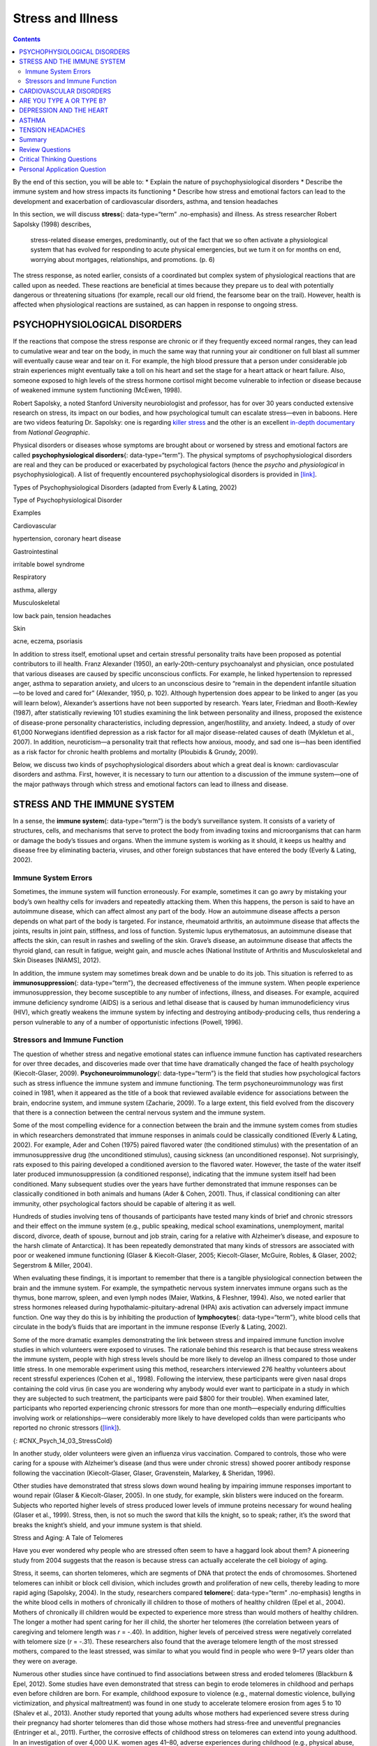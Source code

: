 ==================
Stress and Illness
==================



.. contents::
   :depth: 3
..

.. container::

   By the end of this section, you will be able to: \* Explain the
   nature of psychophysiological disorders \* Describe the immune system
   and how stress impacts its functioning \* Describe how stress and
   emotional factors can lead to the development and exacerbation of
   cardiovascular disorders, asthma, and tension headaches

In this section, we will discuss **stress**\ {: data-type=“term”
.no-emphasis} and illness. As stress researcher Robert Sapolsky (1998)
describes,

   stress-related disease emerges, predominantly, out of the fact that
   we so often activate a physiological system that has evolved for
   responding to acute physical emergencies, but we turn it on for
   months on end, worrying about mortgages, relationships, and
   promotions. (p. 6)

The stress response, as noted earlier, consists of a coordinated but
complex system of physiological reactions that are called upon as
needed. These reactions are beneficial at times because they prepare us
to deal with potentially dangerous or threatening situations (for
example, recall our old friend, the fearsome bear on the trail).
However, health is affected when physiological reactions are sustained,
as can happen in response to ongoing stress.

PSYCHOPHYSIOLOGICAL DISORDERS
=============================

If the reactions that compose the stress response are chronic or if they
frequently exceed normal ranges, they can lead to cumulative wear and
tear on the body, in much the same way that running your air conditioner
on full blast all summer will eventually cause wear and tear on it. For
example, the high blood pressure that a person under considerable job
strain experiences might eventually take a toll on his heart and set the
stage for a heart attack or heart failure. Also, someone exposed to high
levels of the stress hormone cortisol might become vulnerable to
infection or disease because of weakened immune system functioning
(McEwen, 1998).

.. container:: psychology link-to-learning

   Robert Sapolsky, a noted Stanford University neurobiologist and
   professor, has for over 30 years conducted extensive research on
   stress, its impact on our bodies, and how psychological tumult can
   escalate stress—even in baboons. Here are two videos featuring
   Dr. Sapolsky: one is regarding `killer
   stress <http://openstax.org/l/sapolsky1>`__ and the other is an
   excellent `in-depth documentary <http://openstax.org/l/sapolsky2>`__
   from *National Geographic*.

Physical disorders or diseases whose symptoms are brought about or
worsened by stress and emotional factors are called
**psychophysiological disorders**\ {: data-type=“term”}. The physical
symptoms of psychophysiological disorders are real and they can be
produced or exacerbated by psychological factors (hence the *psycho* and
*physiological* in psychophysiological). A list of frequently
encountered psychophysiological disorders is provided in
`[link] <#Table_14_03_01>`__.

.. raw:: html

   <table id="Table_14_03_01" summary="A table shows examples of types of psychophysiological disorders. The first column of the first row is labeled “Types of Psychophysiological Disorder” and the second column is labeled “Examples.” Beginning with the second row, cardiovascular disorder examples are hypertension, and coronary heart disease. A gastrointestinal disorder example is irritable bowel syndrome. Respiratory disorder examples are asthma and allergy. Musculoskeletal disorder examples are low back pain and tension headaches. Skin disorder examples are acne, eczema, and psoriasis.">

.. raw:: html

   <caption>

Types of Psychophysiological Disorders (adapted from Everly & Lating,
2002)

.. raw:: html

   </caption>

.. raw:: html

   <thead>

.. raw:: html

   <tr>

.. raw:: html

   <th data-align="center">

Type of Psychophysiological Disorder

.. raw:: html

   </th>

.. raw:: html

   <th data-align="center">

Examples

.. raw:: html

   </th>

.. raw:: html

   </tr>

.. raw:: html

   </thead>

.. raw:: html

   <tbody>

.. raw:: html

   <tr>

.. raw:: html

   <td>

Cardiovascular

.. raw:: html

   </td>

.. raw:: html

   <td>

hypertension, coronary heart disease

.. raw:: html

   </td>

.. raw:: html

   </tr>

.. raw:: html

   <tr>

.. raw:: html

   <td>

Gastrointestinal

.. raw:: html

   </td>

.. raw:: html

   <td>

irritable bowel syndrome

.. raw:: html

   </td>

.. raw:: html

   </tr>

.. raw:: html

   <tr>

.. raw:: html

   <td>

Respiratory

.. raw:: html

   </td>

.. raw:: html

   <td>

asthma, allergy

.. raw:: html

   </td>

.. raw:: html

   </tr>

.. raw:: html

   <tr>

.. raw:: html

   <td>

Musculoskeletal

.. raw:: html

   </td>

.. raw:: html

   <td>

low back pain, tension headaches

.. raw:: html

   </td>

.. raw:: html

   </tr>

.. raw:: html

   <tr>

.. raw:: html

   <td>

Skin

.. raw:: html

   </td>

.. raw:: html

   <td>

acne, eczema, psoriasis

.. raw:: html

   </td>

.. raw:: html

   </tr>

.. raw:: html

   </tbody>

.. raw:: html

   </table>

In addition to stress itself, emotional upset and certain stressful
personality traits have been proposed as potential contributors to ill
health. Franz Alexander (1950), an early-20th-century psychoanalyst and
physician, once postulated that various diseases are caused by specific
unconscious conflicts. For example, he linked hypertension to repressed
anger, asthma to separation anxiety, and ulcers to an unconscious desire
to “remain in the dependent infantile situation—to be loved and cared
for” (Alexander, 1950, p. 102). Although hypertension does appear to be
linked to anger (as you will learn below), Alexander’s assertions have
not been supported by research. Years later, Friedman and Booth-Kewley
(1987), after statistically reviewing 101 studies examining the link
between personality and illness, proposed the existence of disease-prone
personality characteristics, including depression, anger/hostility, and
anxiety. Indeed, a study of over 61,000 Norwegians identified depression
as a risk factor for all major disease-related causes of death (Mykletun
et al., 2007). In addition, neuroticism—a personality trait that
reflects how anxious, moody, and sad one is—has been identified as a
risk factor for chronic health problems and mortality (Ploubidis &
Grundy, 2009).

Below, we discuss two kinds of psychophysiological disorders about which
a great deal is known: cardiovascular disorders and asthma. First,
however, it is necessary to turn our attention to a discussion of the
immune system—one of the major pathways through which stress and
emotional factors can lead to illness and disease.

STRESS AND THE IMMUNE SYSTEM
============================

In a sense, the **immune system**\ {: data-type=“term”} is the body’s
surveillance system. It consists of a variety of structures, cells, and
mechanisms that serve to protect the body from invading toxins and
microorganisms that can harm or damage the body’s tissues and organs.
When the immune system is working as it should, it keeps us healthy and
disease free by eliminating bacteria, viruses, and other foreign
substances that have entered the body (Everly & Lating, 2002).

Immune System Errors
--------------------

Sometimes, the immune system will function erroneously. For example,
sometimes it can go awry by mistaking your body’s own healthy cells for
invaders and repeatedly attacking them. When this happens, the person is
said to have an autoimmune disease, which can affect almost any part of
the body. How an autoimmune disease affects a person depends on what
part of the body is targeted. For instance, rheumatoid arthritis, an
autoimmune disease that affects the joints, results in joint pain,
stiffness, and loss of function. Systemic lupus erythematosus, an
autoimmune disease that affects the skin, can result in rashes and
swelling of the skin. Grave’s disease, an autoimmune disease that
affects the thyroid gland, can result in fatigue, weight gain, and
muscle aches (National Institute of Arthritis and Musculoskeletal and
Skin Diseases [NIAMS], 2012).

In addition, the immune system may sometimes break down and be unable to
do its job. This situation is referred to as **immunosuppression**\ {:
data-type=“term”}, the decreased effectiveness of the immune system.
When people experience immunosuppression, they become susceptible to any
number of infections, illness, and diseases. For example, acquired
immune deficiency syndrome (AIDS) is a serious and lethal disease that
is caused by human immunodeficiency virus (HIV), which greatly weakens
the immune system by infecting and destroying antibody-producing cells,
thus rendering a person vulnerable to any of a number of opportunistic
infections (Powell, 1996).

Stressors and Immune Function
-----------------------------

The question of whether stress and negative emotional states can
influence immune function has captivated researchers for over three
decades, and discoveries made over that time have dramatically changed
the face of health psychology (Kiecolt-Glaser, 2009).
**Psychoneuroimmunology**\ {: data-type=“term”} is the field that
studies how psychological factors such as stress influence the immune
system and immune functioning. The term psychoneuroimmunology was first
coined in 1981, when it appeared as the title of a book that reviewed
available evidence for associations between the brain, endocrine system,
and immune system (Zacharie, 2009). To a large extent, this field
evolved from the discovery that there is a connection between the
central nervous system and the immune system.

Some of the most compelling evidence for a connection between the brain
and the immune system comes from studies in which researchers
demonstrated that immune responses in animals could be classically
conditioned (Everly & Lating, 2002). For example, Ader and Cohen (1975)
paired flavored water (the conditioned stimulus) with the presentation
of an immunosuppressive drug (the unconditioned stimulus), causing
sickness (an unconditioned response). Not surprisingly, rats exposed to
this pairing developed a conditioned aversion to the flavored water.
However, the taste of the water itself later produced immunosuppression
(a conditioned response), indicating that the immune system itself had
been conditioned. Many subsequent studies over the years have further
demonstrated that immune responses can be classically conditioned in
both animals and humans (Ader & Cohen, 2001). Thus, if classical
conditioning can alter immunity, other psychological factors should be
capable of altering it as well.

Hundreds of studies involving tens of thousands of participants have
tested many kinds of brief and chronic stressors and their effect on the
immune system (e.g., public speaking, medical school examinations,
unemployment, marital discord, divorce, death of spouse, burnout and job
strain, caring for a relative with Alzheimer’s disease, and exposure to
the harsh climate of Antarctica). It has been repeatedly demonstrated
that many kinds of stressors are associated with poor or weakened immune
functioning (Glaser & Kiecolt-Glaser, 2005; Kiecolt-Glaser, McGuire,
Robles, & Glaser, 2002; Segerstrom & Miller, 2004).

When evaluating these findings, it is important to remember that there
is a tangible physiological connection between the brain and the immune
system. For example, the sympathetic nervous system innervates immune
organs such as the thymus, bone marrow, spleen, and even lymph nodes
(Maier, Watkins, & Fleshner, 1994). Also, we noted earlier that stress
hormones released during hypothalamic-pituitary-adrenal (HPA) axis
activation can adversely impact immune function. One way they do this is
by inhibiting the production of **lymphocytes**\ {: data-type=“term”},
white blood cells that circulate in the body’s fluids that are important
in the immune response (Everly & Lating, 2002).

Some of the more dramatic examples demonstrating the link between stress
and impaired immune function involve studies in which volunteers were
exposed to viruses. The rationale behind this research is that because
stress weakens the immune system, people with high stress levels should
be more likely to develop an illness compared to those under little
stress. In one memorable experiment using this method, researchers
interviewed 276 healthy volunteers about recent stressful experiences
(Cohen et al., 1998). Following the interview, these participants were
given nasal drops containing the cold virus (in case you are wondering
why anybody would ever want to participate in a study in which they are
subjected to such treatment, the participants were paid $800 for their
trouble). When examined later, participants who reported experiencing
chronic stressors for more than one month—especially enduring
difficulties involving work or relationships—were considerably more
likely to have developed colds than were participants who reported no
chronic stressors (`[link] <#CNX_Psych_14_03_StressCold>`__).

|A bar graph shows the relationship between chronic stressors and the
percentage of people who developed colds after receiving the cold virus.
About 50% of people with chronic stressors for at least one month
developed a cold compared to about 35% without chronic stressors. About
52% of people with chronic stressors for at least three months developed
a cold compared to about 35% without chronic stressors. About 51% of
people with chronic stressors for at least six months developed a cold
compared to about 35% without chronic stressors.|\ {:
#CNX_Psych_14_03_StressCold}

In another study, older volunteers were given an influenza virus
vaccination. Compared to controls, those who were caring for a spouse
with Alzheimer’s disease (and thus were under chronic stress) showed
poorer antibody response following the vaccination (Kiecolt-Glaser,
Glaser, Gravenstein, Malarkey, & Sheridan, 1996).

Other studies have demonstrated that stress slows down wound healing by
impairing immune responses important to wound repair (Glaser &
Kiecolt-Glaser, 2005). In one study, for example, skin blisters were
induced on the forearm. Subjects who reported higher levels of stress
produced lower levels of immune proteins necessary for wound healing
(Glaser et al., 1999). Stress, then, is not so much the sword that kills
the knight, so to speak; rather, it’s the sword that breaks the knight’s
shield, and your immune system is that shield.

.. container:: psychology dig-deeper

   .. container::

      Stress and Aging: A Tale of Telomeres

   Have you ever wondered why people who are stressed often seem to have
   a haggard look about them? A pioneering study from 2004 suggests that
   the reason is because stress can actually accelerate the cell biology
   of aging.

   Stress, it seems, can shorten telomeres, which are segments of DNA
   that protect the ends of chromosomes. Shortened telomeres can inhibit
   or block cell division, which includes growth and proliferation of
   new cells, thereby leading to more rapid aging (Sapolsky, 2004). In
   the study, researchers compared **telomere**\ {: data-type=“term”
   .no-emphasis} lengths in the white blood cells in mothers of
   chronically ill children to those of mothers of healthy children
   (Epel et al., 2004). Mothers of chronically ill children would be
   expected to experience more stress than would mothers of healthy
   children. The longer a mother had spent caring for her ill child, the
   shorter her telomeres (the correlation between years of caregiving
   and telomere length was *r* = -.40). In addition, higher levels of
   perceived stress were negatively correlated with telomere size (*r* =
   -.31). These researchers also found that the average telomere length
   of the most stressed mothers, compared to the least stressed, was
   similar to what you would find in people who were 9–17 years older
   than they were on average.

   Numerous other studies since have continued to find associations
   between stress and eroded telomeres (Blackburn & Epel, 2012). Some
   studies have even demonstrated that stress can begin to erode
   telomeres in childhood and perhaps even before children are born. For
   example, childhood exposure to violence (e.g., maternal domestic
   violence, bullying victimization, and physical maltreatment) was
   found in one study to accelerate telomere erosion from ages 5 to 10
   (Shalev et al., 2013). Another study reported that young adults whose
   mothers had experienced severe stress during their pregnancy had
   shorter telomeres than did those whose mothers had stress-free and
   uneventful pregnancies (Entringer et al., 2011). Further, the
   corrosive effects of childhood stress on telomeres can extend into
   young adulthood. In an investigation of over 4,000 U.K. women ages
   41–80, adverse experiences during childhood (e.g., physical abuse,
   being sent away from home, and parent divorce) were associated with
   shortened telomere length (Surtees et al., 2010), and telomere size
   decreased as the amount of experienced adversity increased
   (`[link] <#CNX_Psych_14_03_Telomeres>`__).

   |A bar graph shows the relationship between telomere length in
   kilobase pairs and the number of adversities people experienced.
   Those who experienced zero adversities had about 6.6 kilobase pairs
   for telomere size. Those who experienced one adversity had about 6.4
   kilobase pairs for telomere size. Those who experienced more than one
   adversity had about 5.9 kilobase pairs for telomere size.|\ {:
   #CNX_Psych_14_03_Telomeres}

   Efforts to dissect the precise cellular and physiological mechanisms
   linking short telomeres to stress and disease are currently underway.
   For the time being, telomeres provide us with yet another reminder
   that stress, especially during early life, can be just as harmful to
   our health as smoking or fast food (Blackburn & Epel, 2012).

CARDIOVASCULAR DISORDERS
========================

The cardiovascular system is composed of the heart and blood circulation
system. For many years, disorders that involve the cardiovascular
system—known as **cardiovascular disorders**\ {: data-type=“term”}—have
been a major focal point in the study of psychophysiological disorders
because of the cardiovascular system’s centrality in the stress response
(Everly & Lating, 2002). **Heart disease** is one such condition. Each
year, heart disease causes approximately one in three deaths in the
United States, and it is the leading cause of death in the developed
world (Centers for Disease Control and Prevention [CDC], 2011; Shapiro,
2005).

The symptoms of heart disease vary somewhat depending on the specific
kind of heart disease one has, but they generally involve angina—chest
pains or discomfort that occur when the heart does not receive enough
blood (Office on Women’s Health, 2009). The pain often feels like the
chest is being pressed or squeezed; burning sensations in the chest and
shortness of breath are also commonly reported. Such pain and discomfort
can spread to the arms, neck, jaws, stomach (as nausea), and back
(American Heart Association [AHA], 2012a)
(`[link] <#CNX_Psych_14_03_Symptoms>`__).

|A figure showing outlines of the male and female bodies indicates
common heart attack symptoms for each sex. For males, these include
lightheadedness, perspiration, chest pain and pressure, stomach pain,
and shortness of breath. For females, these include dizziness, anxiety,
back and neck pain, shortness of breath, nausea and vomiting.|\ {:
#CNX_Psych_14_03_Symptoms}

A major risk factor for heart disease is **hypertension**\ {:
data-type=“term”}, which is high blood pressure. Hypertension forces a
person’s heart to pump harder, thus putting more physical strain on the
heart. If left unchecked, hypertension can lead to a heart attack,
stroke, or heart failure; it can also lead to kidney failure and
blindness. Hypertension is a serious cardiovascular disorder, and it is
sometimes called the silent killer because it has no symptoms—one who
has high blood pressure may not even be aware of it (AHA, 2012b).

Many risk factors contributing to cardiovascular disorders have been
identified. These risk factors include social determinants such as
aging, income, education, and employment status, as well as behavioral
risk factors that include unhealthy diet, tobacco use, physical
inactivity, and excessive alcohol consumption; obesity and diabetes are
additional risk factors (World Health Organization [WHO], 2013).

Over the past few decades, there has been much greater recognition and
awareness of the importance of stress and other psychological factors in
cardiovascular health (Nusair, Al-dadah, & Kumar, 2012). Indeed,
exposure to stressors of many kinds has also been linked to
cardiovascular problems; in the case of hypertension, some of these
stressors include job strain (Trudel, Brisson, & Milot, 2010), natural
disasters (Saito, Kim, Maekawa, Ikeda, & Yokoyama, 1997), marital
conflict (Nealey-Moore, Smith, Uchino, Hawkins, & Olson-Cerny, 2007),
and exposure to high traffic noise levels at one’s home (de Kluizenaar,
Gansevoort, Miedema, & de Jong, 2007). Perceived discrimination appears
to be associated with hypertension among African Americans (Sims et al.,
2012). In addition, laboratory-based stress tasks, such as performing
mental arithmetic under time pressure, immersing one’s hand into ice
water (known as the cold pressor test), mirror tracing, and public
speaking have all been shown to elevate blood pressure (Phillips, 2011).

ARE YOU TYPE A OR TYPE B?
=========================

Sometimes research ideas and theories emerge from seemingly trivial
observations. In the 1950s, cardiologist Meyer Friedman was looking over
his waiting room furniture, which consisted of upholstered chairs with
armrests. Friedman decided to have these chairs reupholstered. When the
man doing the reupholstering came to the office to do the work, he
commented on how the chairs were worn in a unique manner—the front edges
of the cushions were worn down, as were the front tips of the arm rests.
It seemed like the cardiology patients were tapping or squeezing the
front of the armrests, as well as literally sitting on the edge of their
seats (Friedman & Rosenman, 1974). Were cardiology patients somehow
different than other types of patients? If so, how?

After researching this matter, Friedman and his colleague, Ray Rosenman,
came to understand that people who are prone to heart disease tend to
think, feel, and act differently than those who are not. These
individuals tend to be intensively driven workaholics who are
preoccupied with deadlines and always seem to be in a rush. According to
Friedman and Rosenman, these individuals exhibit **Type A**\ {:
data-type=“term”} behavior pattern; those who are more relaxed and
laid-back were characterized as **Type B**\ {: data-type=“term”}
(`[link] <#CNX_Psych_14_03_TypeAB>`__). In a sample of Type As and Type
Bs, Friedman and Rosenman were startled to discover that heart disease
was over seven times more frequent among the Type As than the Type Bs
(Friedman & Rosenman, 1959).

|Photograph A is a distorted image of a person, head in hand, who
appears stressed. Photograph B shows a barefoot person lying down on a
blanket in the grass.|\ {: #CNX_Psych_14_03_TypeAB}

The major components of the Type A pattern include an aggressive and
chronic struggle to achieve more and more in less and less time
(Friedman & Rosenman, 1974). Specific characteristics of the Type A
pattern include an excessive competitive drive, chronic sense of time
urgency, impatience, and hostility toward others (particularly those who
get in the person’s way).

An example of a person who exhibits Type A behavior pattern is Jeffrey.
Even as a child, Jeffrey was intense and driven. He excelled at school,
was captain of the swim team, and graduated with honors from an Ivy
League college. Jeffrey never seems able to relax; he is always working
on something, even on the weekends. However, Jeffrey always seems to
feel as though there are not enough hours in the day to accomplish all
he feels he should. He volunteers to take on extra tasks at work and
often brings his work home with him; he often goes to bed angry late at
night because he feels that he has not done enough. Jeffrey is quick
tempered with his coworkers; he often becomes noticeably agitated when
dealing with those coworkers he feels work too slowly or whose work does
not meet his standards. He typically reacts with hostility when
interrupted at work. He has experienced problems in his marriage over
his lack of time spent with family. When caught in traffic during his
commute to and from work, Jeffrey incessantly pounds on his horn and
swears loudly at other drivers. When Jeffrey was 52, he suffered his
first heart attack.

By the 1970s, a majority of practicing cardiologists believed that Type
A behavior pattern was a significant risk factor for heart disease
(Friedman, 1977). Indeed, a number of early longitudinal investigations
demonstrated a link between Type A behavior pattern and later
development of heart disease (Rosenman et al., 1975; Haynes, Feinleib, &
Kannel, 1980).

Subsequent research examining the association between Type A and heart
disease, however, failed to replicate these earlier findings (Glassman,
2007; Myrtek, 2001). Because Type A theory did not pan out as well as
they had hoped, researchers shifted their attention toward determining
if any of the specific elements of Type A predict heart disease.

Extensive research clearly suggests that the anger/hostility dimension
of Type A behavior pattern may be one of the most important factors in
the development of heart disease. This relationship was initially
described in the Haynes et al. (1980) study mentioned above: Suppressed
hostility was found to substantially elevate the risk of heart disease
for both men and women. Also, one investigation followed over 1,000 male
medical students from 32 to 48 years. At the beginning of the study,
these men completed a questionnaire assessing how they react to
pressure; some indicated that they respond with high levels of
**anger**\ {: data-type=“term” .no-emphasis}, whereas others indicated
that they respond with less anger. Decades later, researchers found that
those who earlier had indicated the highest levels of anger were over 6
times more likely than those who indicated less anger to have had a
heart attack by age 55, and they were 3.5 times more likely to have
experienced heart disease by the same age (Chang, Ford, Meoni, Wang, &
Klag, 2002). From a health standpoint, it clearly does not pay to be an
angry young person.

After reviewing and statistically summarizing 35 studies from 1983 to
2006, Chida and Steptoe (2009) concluded that the bulk of the evidence
suggests that anger and hostility constitute serious long-term risk
factors for adverse cardiovascular outcomes among both healthy
individuals and those already suffering from heart disease. One reason
angry and hostile moods might contribute to cardiovascular diseases is
that such moods can create social strain, mainly in the form of
antagonistic social encounters with others. This strain could then lay
the foundation for disease-promoting cardiovascular responses among
hostile individuals (Vella, Kamarck, Flory, & Manuck, 2012). In this
transactional model, hostility and social strain form a cycle
(`[link] <#CNX_Psych_14_03_Transactional>`__).

|A figure showing the outlines of the female and male body represent the
social interactions outlined in the transactional model of hostility. A
hostile person’s behavior is listed as hostile, confrontational,
defensive, and aggressive. The recipient’s response is surprise,
avoidance, and defensiveness. The transactional cycle is reinforcement
of hostile behavior, and the hostile person’s thoughts and feelings are
anger, mistrust, and devalues others. Arrows connecting the female and
male figures show a continuous pattern.|\ {:
#CNX_Psych_14_03_Transactional}

For example, suppose Kaitlin has a hostile disposition; she has a
cynical, distrustful attitude toward others and often thinks that other
people are out to get her. She is very defensive around people, even
those she has known for years, and she is always looking for signs that
others are either disrespecting or belittling her. In the shower each
morning before work, she often mentally rehearses what she would say to
someone who said or did something that angered her, such as making a
political statement that was counter to her own ideology. As Kaitlin
goes through these mental rehearsals, she often grins and thinks about
the retaliation on anyone who will irk her that day.

Socially, she is confrontational and tends to use a harsh tone with
people, which often leads to very disagreeable and sometimes
argumentative social interactions. As you might imagine, Kaitlin is not
especially popular with others, including coworkers, neighbors, and even
members of her own family. They either avoid her at all costs or snap
back at her, which causes Kaitlin to become even more cynical and
distrustful of others, making her disposition even more hostile.
Kaitlin’s hostility—through her own doing—has created an antagonistic
environment that cyclically causes her to become even more hostile and
angry, thereby potentially setting the stage for cardiovascular
problems.

In addition to anger and hostility, a number of other negative emotional
states have been linked with heart disease, including negative
affectivity and depression (Suls & Bunde, 2005). **Negative
affectivity**\ {: data-type=“term”} is a tendency to experience
distressed emotional states involving anger, contempt, disgust, guilt,
fear, and nervousness (Watson, Clark, & Tellegen, 1988). It has been
linked with the development of both hypertension and heart disease. For
example, over 3,000 initially healthy participants in one study were
tracked longitudinally, up to 22 years. Those with higher levels of
negative affectivity at the time the study began were substantially more
likely to develop and be treated for hypertension during the ensuing
years than were those with lower levels of negative affectivity (Jonas &
Lando, 2000). In addition, a study of over 10,000 middle-aged
London-based civil servants who were followed an average of 12.5 years
revealed that those who earlier had scored in the upper third on a test
of negative affectivity were 32% more likely to have experienced heart
disease, heart attack, or angina over a period of years than were those
who scored in the lowest third (Nabi, Kivimaki, De Vogli, Marmot, &
Singh-Manoux, 2008). Hence, negative affectivity appears to be a
potentially vital risk factor for the development of cardiovascular
disorders.

DEPRESSION AND THE HEART
========================

For centuries, poets and folklore have asserted that there is a
connection between moods and the heart (Glassman & Shapiro, 1998). You
are no doubt familiar with the notion of a broken heart following a
disappointing or depressing event and have encountered that notion in
songs, films, and literature.

Perhaps the first to recognize the link between **depression**\ {:
data-type=“term” .no-emphasis} and **heart disease**\ {:
data-type=“term” .no-emphasis} was Benjamin Malzberg (1937), who found
that the death rate among institutionalized patients with melancholia
(an archaic term for depression) was six times higher than that of the
population. A classic study in the late 1970s looked at over 8,000
manic-depressive persons in Denmark, finding a nearly 50% increase in
deaths from heart disease among these patients compared with the general
Danish population (Weeke, 1979). By the early 1990s, evidence began to
accumulate showing that depressed individuals who were followed for long
periods of time were at increased risk for heart disease and cardiac
death (Glassman, 2007). In one investigation of over 700 Denmark
residents, those with the highest depression scores were 71% more likely
to have experienced a heart attack than were those with lower depression
scores (Barefoot & Schroll, 1996).
`[link] <#CNX_Psych_14_03_HeartAtt>`__ illustrates the gradation in risk
of heart attacks for both men and women.

|A bar graph shows the relationship between depression score quartiles
for men and women on the x-axis and heart attacks per 1000 on the
y-axis. In the 1st depression score quartile, 3 out of 1000 women
experienced heart attacks compared to 8 out of 1000 men. In the 2nd
depression score quartile, 4 out of 1000 women experienced heart attacks
compared to 11 out of 1000 men. In the 3rd depression score quartile, 5
out of 1000 women experienced heart attacks compared to 9 out of 1000
men. In the 4th depression score quartile, 5 out of 1000 women
experienced heart attacks compared to 15 out of 1000 men.|\ {:
#CNX_Psych_14_03_HeartAtt}

After more than two decades of research, it is now clear that a
relationship exists: Patients with heart disease have more depression
than the general population, and people with depression are more likely
to eventually develop heart disease and experience higher mortality than
those who do not have depression (Hare, Toukhsati, Johansson, & Jaarsma,
2013); the more severe the depression, the higher the risk (Glassman,
2007). Consider the following:

-  In one study, death rates from cardiovascular problems was
   substantially higher in depressed people; depressed men were 50% more
   likely to have died from cardiovascular problems, and depressed women
   were 70% more likely (Ösby, Brandt, Correia, Ekbom, & Sparén, 2001).
-  A statistical review of 10 longitudinal studies involving initially
   healthy individuals revealed that those with elevated depressive
   symptoms have, on average, a 64% greater risk of developing heart
   disease than do those with fewer symptoms (Wulsin & Singal, 2003).
-  A study of over 63,000 registered nurses found that those with more
   depressed symptoms when the study began were 49% more likely to
   experience fatal heart disease over a 12-year period (Whang et al.,
   2009).

The American Heart Association, fully aware of the established
importance of depression in cardiovascular diseases, several years ago
recommended routine depression screening for all heart disease patients
(Lichtman et al., 2008). Recently, they have recommended including
depression as a risk factor for heart disease patients (AHA, 2014).

Although the exact mechanisms through which depression might produce
heart problems have not been fully clarified, a recent investigation
examining this connection in early life has shed some light. In an
ongoing study of childhood depression, adolescents who had been
diagnosed with depression as children were more likely to be obese,
smoke, and be physically inactive than were those who had not received
this diagnosis (Rottenberg et al., 2014). One implication of this study
is that depression, especially if it occurs early in life, may increase
the likelihood of living an unhealthy lifestyle, thereby predisposing
people to an unfavorable cardiovascular disease risk profile.

It is important to point out that depression may be just one piece of
the emotional puzzle in elevating the risk for heart disease, and that
chronically experiencing several negative emotional states may be
especially important. A longitudinal investigation of Vietnam War
veterans found that depression, anxiety, hostility, and trait anger each
independently predicted the onset of heart disease (Boyle, Michalek, &
Suarez, 2006). However, when each of these negative psychological
attributes was combined into a single variable, this new variable (which
researchers called psychological risk factor) predicted heart disease
more strongly than any of the individual variables. Thus, rather than
examining the predictive power of isolated psychological risk factors,
it seems crucial for future researchers to examine the effects of
combined and more general negative emotional and psychological traits in
the development of cardiovascular illnesses.

ASTHMA
======

**Asthma**\ {: data-type=“term”} is a chronic and serious disease in
which the airways of the respiratory system become obstructed, leading
to great difficulty expelling air from the lungs. The airway obstruction
is caused by inflammation of the airways (leading to thickening of the
airway walls) and a tightening of the muscles around them, resulting in
a narrowing of the airways (`[link] <#CNX_Psych_14_03_Asthma>`__)
(American Lung Association, 2010). Because airways become obstructed, a
person with asthma will sometimes have great difficulty breathing and
will experience repeated episodes of wheezing, chest tightness,
shortness of breath, and coughing, the latter occurring mostly during
the morning and night (CDC, 2006).

|The effect of asthma on airways is illustrated. A silhouette of a
person is shown with the lungs and airways labeled. There is an arrow
coming from an airway in the lung leading to a magnification of a normal
airway. A cross-section of the normal airway shows the muscle and the
airway wall, with plenty of room for air to get through. An airway
during asthma symptoms is also shown, and the labeled symptoms are
narrowed airway (limited air flow), tightened muscles constrict airway,
inflamed/thickened airway wall, and mucus. A cross-section of the airway
during asthma symptoms shows the thickened airway wall, mucus and
muscle. There is much less room for air to get through.|\ {:
#CNX_Psych_14_03_Asthma}

According to the Centers for Disease Control and Prevention (CDC),
around 4,000 people die each year from asthma-related causes, and asthma
is a contributing factor to another 7,000 deaths each year (CDC, 2013a).
The CDC has revealed that asthma affects 18.7 million U.S. adults and is
more common among people with lower education and income levels (CDC,
2013b). Especially concerning is that asthma is on the rise, with rates
of asthma increasing 157% between 2000 and 2010 (CDC, 2013b).

Asthma attacks are acute episodes in which an asthma sufferer
experiences the full range of symptoms. Asthma exacerbation is often
triggered by environmental factors, such as air pollution, allergens
(e.g., pollen, mold, and pet hairs), cigarette smoke, airway infections,
cold air or a sudden change in temperature, and exercise (CDC, 2013b).

Psychological factors appear to play an important role in asthma
(Wright, Rodriguez, & Cohen, 1998), although some believe that
psychological factors serve as potential triggers in only a subset of
asthma patients (Ritz, Steptoe, Bobb, Harris, & Edwards, 2006). Many
studies over the years have demonstrated that some people with asthma
will experience asthma-like symptoms if they expect to experience such
symptoms, such as when breathing an inert substance that they (falsely)
believe will lead to airway obstruction (Sodergren & Hyland, 1999). As
stress and emotions directly affect immune and respiratory functions,
psychological factors likely serve as one of the most common triggers of
asthma exacerbation (Trueba & Ritz, 2013).

People with asthma tend to report and display a high level of negative
emotions such as anxiety, and asthma attacks have been linked to periods
of high emotionality (Lehrer, Isenberg, & Hochron, 1993). In addition,
high levels of emotional distress during both laboratory tasks and daily
life have been found to negatively affect airway function and can
produce asthma-like symptoms in people with asthma (von Leupoldt, Ehnes,
& Dahme, 2006). In one investigation, 20 adults with asthma wore
preprogrammed wristwatches that signaled them to breathe into a portable
device that measures airway function. Results showed that higher levels
of negative emotions and stress were associated with increased airway
obstruction and self-reported asthma symptoms (Smyth, Soefer, Hurewitz,
Kliment, & Stone, 1999). In addition, D’Amato, Liccardi, Cecchi,
Pellegrino, & D’Amato (2010) described a case study of an 18-year-old
man with asthma whose girlfriend had broken up with him, leaving him in
a depressed state. She had also unfriended him on Facebook , while
friending other young males. Eventually, the young man was able to
“friend” her once again and could monitor her activity through Facebook.
Subsequently, he would experience asthma symptoms whenever he logged on
and accessed her profile. When he later resigned not to use Facebook any
longer, the asthma attacks stopped. This case suggests that the use of
Facebook and other forms of social media may represent a new source of
stress—it may be a triggering factor for asthma attacks, especially in
depressed asthmatic individuals.

Exposure to stressful experiences, particularly those that involve
parental or interpersonal conflicts, has been linked to the development
of asthma throughout the lifespan. A longitudinal study of 145 children
found that parenting difficulties during the first year of life
increased the chances that the child developed asthma by 107% (Klinnert
et al., 2001). In addition, a cross-sectional study of over 10,000
Finnish college students found that high rates of parent or personal
conflicts (e.g., parental divorce, separation from spouse, or severe
conflicts in other long-term relationships) increased the risk of asthma
onset (Kilpeläinen, Koskenvuo, Helenius, & Terho, 2002). Further, a
study of over 4,000 middle-aged men who were interviewed in the early
1990s and again a decade later found that breaking off an important life
partnership (e.g., divorce or breaking off relationship from parents)
increased the risk of developing asthma by 124% over the time of the
study (Loerbroks, Apfelbacher, Thayer, Debling, & Stürmer, 2009).

TENSION HEADACHES
=================

A headache is a continuous pain anywhere in the head and neck region.
Migraine headaches are a type of headache thought to be caused by blood
vessel swelling and increased blood flow (McIntosh, 2013). Migraines are
characterized by severe pain on one or both sides of the head, an upset
stomach, and disturbed vision. They are more frequently experienced by
women than by men (American Academy of Neurology, 2014). Tension
headaches are triggered by tightening/tensing of facial and neck
muscles; they are the most commonly experienced kind of headache,
accounting for about 42% of all headaches worldwide (Stovner et al.,
2007). In the United States, well over one-third of the population
experiences tension headaches each year, and 2–3% of the population
suffers from chronic tension headaches (Schwartz, Stewart, Simon, &
Lipton, 1998).

A number of factors can contribute to tension headaches, including sleep
deprivation, skipping meals, eye strain, overexertion, muscular tension
caused by poor posture, and stress (MedicineNet, 2013). Although there
is uncertainty regarding the exact mechanisms through which stress can
produce tension headaches, stress has been demonstrated to increase
sensitivity to pain (Caceres & Burns, 1997; Logan et al., 2001). In
general, tension headache sufferers, compared to non-sufferers, have a
lower threshold for and greater sensitivity to pain (Ukestad & Wittrock,
1996), and they report greater levels of subjective stress when faced
with a stressor (Myers, Wittrock, & Foreman, 1998). Thus, stress may
contribute to tension headaches by increasing pain sensitivity in
already-sensitive pain pathways in tension headache sufferers (Cathcart,
Petkov, & Pritchard, 2008).

Summary
=======

Psychophysiological disorders are physical diseases that are either
brought about or worsened by stress and other emotional factors. One of
the mechanisms through which stress and emotional factors can influence
the development of these diseases is by adversely affecting the body’s
immune system. A number of studies have demonstrated that stress weakens
the functioning of the immune system. Cardiovascular disorders are
serious medical conditions that have been consistently shown to be
influenced by stress and negative emotions, such as anger, negative
affectivity, and depression. Other psychophysiological disorders that
are known to be influenced by stress and emotional factors include
asthma and tension headaches.

Review Questions
================

.. container::

   .. container::

      The white blood cells that attack foreign invaders to the body are
      called \________.

      1. antibodies
      2. telomeres
      3. lymphocytes
      4. immune cells {: type=“a”}

   .. container::

      C

.. container::

   .. container::

      The risk of heart disease is especially high among individuals
      with \________.

      1. depression
      2. asthma
      3. telomeres
      4. lymphocytes {: type=“a”}

   .. container::

      A

.. container::

   .. container::

      The most lethal dimension of Type A behavior pattern seems to be
      \________.

      1. hostility
      2. impatience
      3. time urgency
      4. competitive drive {: type=“a”}

   .. container::

      A

.. container::

   .. container::

      Which of the following statements pertaining to asthma is *false*?

      1. Parental and interpersonal conflicts have been tied to the
         development of asthma.
      2. Asthma sufferers can experience asthma-like symptoms simply by
         believing that an inert substance they breathe will lead to
         airway obstruction.
      3. Asthma has been shown to be linked to periods of depression.
      4. Rates of asthma have decreased considerably since 2000. {:
         type=“a”}

   .. container::

      D

Critical Thinking Questions
===========================

.. container::

   .. container::

      Discuss the concept of Type A behavior pattern, its history, and
      what we now know concerning its role in heart disease.

   .. container::

      Type A was conceptualized as a behavioral style characterized by
      competitiveness, time urgency, impatience, and anger/hostility. It
      was later discovered, however, that anger/hostility seems to be
      the dimension that most clearly predicts heart disease.

.. container::

   .. container::

      Consider the study in which volunteers were given nasal drops
      containing the cold virus to examine the relationship between
      stress and immune function (Cohen et al., 1998). How might this
      finding explain how people seem to become sick during stressful
      times in their lives (e.g., final exam week)?

   .. container::

      The results of the study showed that people exposed to the virus
      were more likely to develop a cold if they had high stress scores.
      The implication of this finding is that during stressful times,
      like final exam weeks, the immune system becomes compromised.
      Thus, it’s much easier to get sick during these periods because
      the immune system is not working at full capacity.

Personal Application Question
=============================

.. container::

   .. container::

      If a family member or friend of yours has asthma, talk to that
      person (if he or she is willing) about their symptom triggers.
      Does this person mention stress or emotional states? If so, are
      there any commonalities in these asthma triggers?

.. glossary::

   asthma
      psychophysiological disorder in which the airways of the
      respiratory system become obstructed, leading to great difficulty
      expelling air from the lungs ^
   cardiovascular disorders
      disorders that involve the heart and blood circulation system ^
   heart disease
      several types of adverse heart conditions, including those that
      involve the heart’s arteries or valves or those involving the
      inability of the heart to pump enough blood to meet the body’s
      needs; can include heart attack and stroke ^
   hypertension
      high blood pressure ^
   immune system
      various structures, cells, and mechanisms that protect the body
      from foreign substances that can damage the body’s tissues and
      organs ^
   immunosuppression
      decreased effectiveness of the immune system ^
   lymphocytes
      white blood cells that circulate in the body’s fluids and are
      especially important in the body’s immune response ^
   negative affectivity
      tendency to experience distressed emotional states involving
      anger, contempt, disgust, guilt, fear, and nervousness ^
   psychoneuroimmunology
      field that studies how psychological factors (such as stress)
      influence the immune system and immune functioning ^
   psychophysiological disorders
      physical disorders or diseases in which symptoms are brought about
      or worsened by stress and emotional factors ^
   Type A
      psychological and behavior pattern exhibited by individuals who
      tend to be extremely competitive, impatient, rushed, and hostile
      toward others ^
   Type B
      psychological and behavior pattern exhibited by a person who is
      relaxed and laid back

.. |A bar graph shows the relationship between chronic stressors and the percentage of people who developed colds after receiving the cold virus. About 50% of people with chronic stressors for at least one month developed a cold compared to about 35% without chronic stressors. About 52% of people with chronic stressors for at least three months developed a cold compared to about 35% without chronic stressors. About 51% of people with chronic stressors for at least six months developed a cold compared to about 35% without chronic stressors.| image:: ../resources/CNX_Psych_14_03_StressCold.jpg
.. |A bar graph shows the relationship between telomere length in kilobase pairs and the number of adversities people experienced. Those who experienced zero adversities had about 6.6 kilobase pairs for telomere size. Those who experienced one adversity had about 6.4 kilobase pairs for telomere size. Those who experienced more than one adversity had about 5.9 kilobase pairs for telomere size.| image:: ../resources/CNX_Psych_14_03_Telomeres.jpg
.. |A figure showing outlines of the male and female bodies indicates common heart attack symptoms for each sex. For males, these include lightheadedness, perspiration, chest pain and pressure, stomach pain, and shortness of breath. For females, these include dizziness, anxiety, back and neck pain, shortness of breath, nausea and vomiting.| image:: ../resources/CNX_Psych_14_03_Symptoms.jpg
.. |Photograph A is a distorted image of a person, head in hand, who appears stressed. Photograph B shows a barefoot person lying down on a blanket in the grass.| image:: ../resources/CNX_Psych_14_03_TypeAB.jpg
.. |A figure showing the outlines of the female and male body represent the social interactions outlined in the transactional model of hostility. A hostile person’s behavior is listed as hostile, confrontational, defensive, and aggressive. The recipient’s response is surprise, avoidance, and defensiveness. The transactional cycle is reinforcement of hostile behavior, and the hostile person’s thoughts and feelings are anger, mistrust, and devalues others. Arrows connecting the female and male figures show a continuous pattern.| image:: ../resources/CNX_Psych_14_03_Transactional.jpg
.. |A bar graph shows the relationship between depression score quartiles for men and women on the x-axis and heart attacks per 1000 on the y-axis. In the 1st depression score quartile, 3 out of 1000 women experienced heart attacks compared to 8 out of 1000 men. In the 2nd depression score quartile, 4 out of 1000 women experienced heart attacks compared to 11 out of 1000 men. In the 3rd depression score quartile, 5 out of 1000 women experienced heart attacks compared to 9 out of 1000 men. In the 4th depression score quartile, 5 out of 1000 women experienced heart attacks compared to 15 out of 1000 men.| image:: ../resources/CNX_Psych_14_03_HeartAtt.jpg
.. |The effect of asthma on airways is illustrated. A silhouette of a person is shown with the lungs and airways labeled. There is an arrow coming from an airway in the lung leading to a magnification of a normal airway. A cross-section of the normal airway shows the muscle and the airway wall, with plenty of room for air to get through. An airway during asthma symptoms is also shown, and the labeled symptoms are narrowed airway (limited air flow), tightened muscles constrict airway, inflamed/thickened airway wall, and mucus. A cross-section of the airway during asthma symptoms shows the thickened airway wall, mucus and muscle. There is much less room for air to get through.| image:: ../resources/CNX_Psych_14_03_Asthma.jpg
